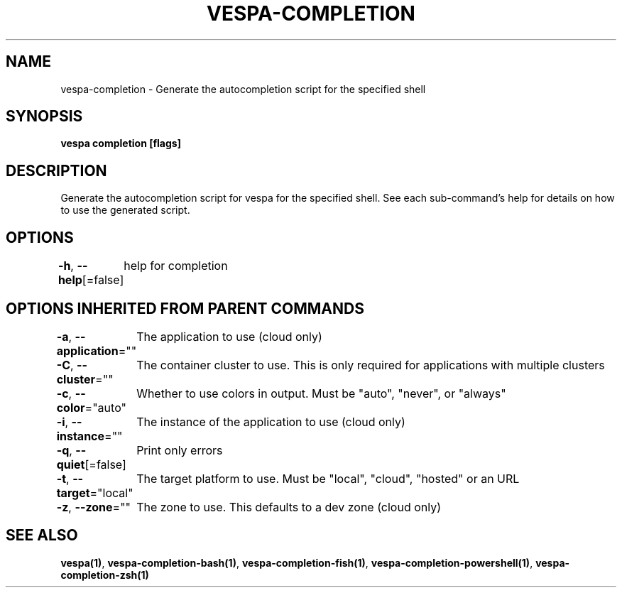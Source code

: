 .nh
.TH "VESPA-COMPLETION" "1" "May 2024" "Auto generated by spf13/cobra" ""

.SH NAME
.PP
vespa-completion - Generate the autocompletion script for the specified shell


.SH SYNOPSIS
.PP
\fBvespa completion [flags]\fP


.SH DESCRIPTION
.PP
Generate the autocompletion script for vespa for the specified shell.
See each sub-command's help for details on how to use the generated script.


.SH OPTIONS
.PP
\fB-h\fP, \fB--help\fP[=false]
	help for completion


.SH OPTIONS INHERITED FROM PARENT COMMANDS
.PP
\fB-a\fP, \fB--application\fP=""
	The application to use (cloud only)

.PP
\fB-C\fP, \fB--cluster\fP=""
	The container cluster to use. This is only required for applications with multiple clusters

.PP
\fB-c\fP, \fB--color\fP="auto"
	Whether to use colors in output. Must be "auto", "never", or "always"

.PP
\fB-i\fP, \fB--instance\fP=""
	The instance of the application to use (cloud only)

.PP
\fB-q\fP, \fB--quiet\fP[=false]
	Print only errors

.PP
\fB-t\fP, \fB--target\fP="local"
	The target platform to use. Must be "local", "cloud", "hosted" or an URL

.PP
\fB-z\fP, \fB--zone\fP=""
	The zone to use. This defaults to a dev zone (cloud only)


.SH SEE ALSO
.PP
\fBvespa(1)\fP, \fBvespa-completion-bash(1)\fP, \fBvespa-completion-fish(1)\fP, \fBvespa-completion-powershell(1)\fP, \fBvespa-completion-zsh(1)\fP
